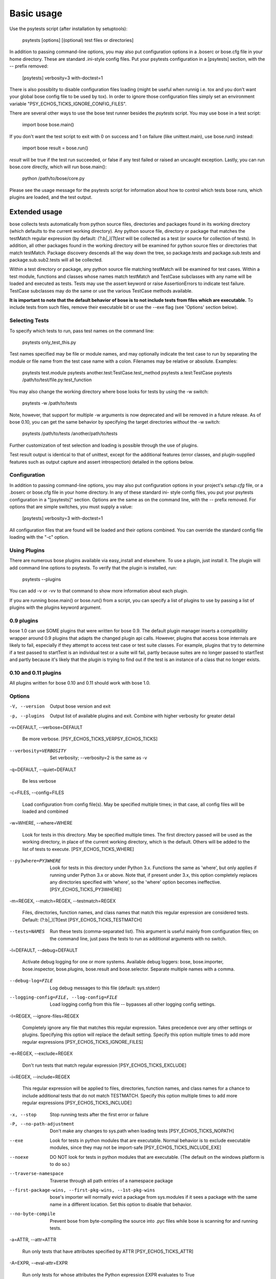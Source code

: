 Basic usage
***********

Use the psytests script (after installation by setuptools):

   psytests [options] [(optional) test files or directories]

In addition to passing command-line options, you may also put
configuration options in a .boserc or bose.cfg file in your home
directory. These are standard .ini-style config files. Put your
psytests configuration in a [psytests] section, with the -- prefix
removed:

   [psytests]
   verbosity=3
   with-doctest=1

There is also possiblity to disable configuration files loading (might
be useful when runnig i.e. tox and you don't want your global bose
config file to be used by tox). In order to ignore those configuration
files simply set an environment variable "PSY_ECHOS_TICKS_IGNORE_CONFIG_FILES".

There are several other ways to use the bose test runner besides the
*psytests* script. You may use bose in a test script:

   import bose
   bose.main()

If you don't want the test script to exit with 0 on success and 1 on
failure (like unittest.main), use bose.run() instead:

   import bose
   result = bose.run()

*result* will be true if the test run succeeded, or false if any test
failed or raised an uncaught exception. Lastly, you can run bose.core
directly, which will run bose.main():

   python /path/to/bose/core.py

Please see the usage message for the psytests script for information
about how to control which tests bose runs, which plugins are loaded,
and the test output.


Extended usage
==============

bose collects tests automatically from python source files,
directories and packages found in its working directory (which
defaults to the current working directory). Any python source file,
directory or package that matches the testMatch regular expression (by
default: *(?:\b|_)[Tt]est* will be collected as a test (or source for
collection of tests). In addition, all other packages found in the
working directory will be examined for python source files or
directories that match testMatch. Package discovery descends all the
way down the tree, so package.tests and package.sub.tests and
package.sub.sub2.tests will all be collected.

Within a test directory or package, any python source file matching
testMatch will be examined for test cases. Within a test module,
functions and classes whose names match testMatch and TestCase
subclasses with any name will be loaded and executed as tests. Tests
may use the assert keyword or raise AssertionErrors to indicate test
failure. TestCase subclasses may do the same or use the various
TestCase methods available.

**It is important to note that the default behavior of bose is to not
include tests from files which are executable.**  To include tests
from such files, remove their executable bit or use the --exe flag
(see 'Options' section below).


Selecting Tests
---------------

To specify which tests to run, pass test names on the command line:

   psytests only_test_this.py

Test names specified may be file or module names, and may optionally
indicate the test case to run by separating the module or file name
from the test case name with a colon. Filenames may be relative or
absolute. Examples:

   psytests test.module
   psytests another.test:TestCase.test_method
   psytests a.test:TestCase
   psytests /path/to/test/file.py:test_function

You may also change the working directory where bose looks for tests
by using the -w switch:

   psytests -w /path/to/tests

Note, however, that support for multiple -w arguments is now
deprecated and will be removed in a future release. As of bose 0.10,
you can get the same behavior by specifying the target directories
*without* the -w switch:

   psytests /path/to/tests /another/path/to/tests

Further customization of test selection and loading is possible
through the use of plugins.

Test result output is identical to that of unittest, except for the
additional features (error classes, and plugin-supplied features such
as output capture and assert introspection) detailed in the options
below.


Configuration
-------------

In addition to passing command-line options, you may also put
configuration options in your project's *setup.cfg* file, or a .boserc
or bose.cfg file in your home directory. In any of these standard ini-
style config files, you put your psytests configuration in a
"[psytests]" section. Options are the same as on the command line,
with the -- prefix removed. For options that are simple switches, you
must supply a value:

   [psytests]
   verbosity=3
   with-doctest=1

All configuration files that are found will be loaded and their
options combined. You can override the standard config file loading
with the "-c" option.


Using Plugins
-------------

There are numerous bose plugins available via easy_install and
elsewhere. To use a plugin, just install it. The plugin will add
command line options to psytests. To verify that the plugin is
installed, run:

   psytests --plugins

You can add -v or -vv to that command to show more information about
each plugin.

If you are running bose.main() or bose.run() from a script, you can
specify a list of plugins to use by passing a list of plugins with the
plugins keyword argument.


0.9 plugins
-----------

bose 1.0 can use SOME plugins that were written for bose 0.9. The
default plugin manager inserts a compatibility wrapper around 0.9
plugins that adapts the changed plugin api calls. However, plugins
that access bose internals are likely to fail, especially if they
attempt to access test case or test suite classes. For example,
plugins that try to determine if a test passed to startTest is an
individual test or a suite will fail, partly because suites are no
longer passed to startTest and partly because it's likely that the
plugin is trying to find out if the test is an instance of a class
that no longer exists.


0.10 and 0.11 plugins
---------------------

All plugins written for bose 0.10 and 0.11 should work with bose 1.0.


Options
-------

-V, --version

   Output bose version and exit

-p, --plugins

   Output list of available plugins and exit. Combine with higher
   verbosity for greater detail

-v=DEFAULT, --verbose=DEFAULT

   Be more verbose. [PSY_ECHOS_TICKS_VERPSY_ECHOS_TICKS]

--verbosity=VERBOSITY

   Set verbosity; --verbosity=2 is the same as -v

-q=DEFAULT, --quiet=DEFAULT

   Be less verbose

-c=FILES, --config=FILES

   Load configuration from config file(s). May be specified multiple
   times; in that case, all config files will be loaded and combined

-w=WHERE, --where=WHERE

   Look for tests in this directory. May be specified multiple times.
   The first directory passed will be used as the working directory,
   in place of the current working directory, which is the default.
   Others will be added to the list of tests to execute. [PSY_ECHOS_TICKS_WHERE]

--py3where=PY3WHERE

   Look for tests in this directory under Python 3.x. Functions the
   same as 'where', but only applies if running under Python 3.x or
   above.  Note that, if present under 3.x, this option completely
   replaces any directories specified with 'where', so the 'where'
   option becomes ineffective. [PSY_ECHOS_TICKS_PY3WHERE]

-m=REGEX, --match=REGEX, --testmatch=REGEX

   Files, directories, function names, and class names that match this
   regular expression are considered tests.  Default: (?:\b|_)[Tt]est
   [PSY_ECHOS_TICKS_TESTMATCH]

--tests=NAMES

   Run these tests (comma-separated list). This argument is useful
   mainly from configuration files; on the command line, just pass the
   tests to run as additional arguments with no switch.

-l=DEFAULT, --debug=DEFAULT

   Activate debug logging for one or more systems. Available debug
   loggers: bose, bose.importer, bose.inspector, bose.plugins,
   bose.result and bose.selector. Separate multiple names with a
   comma.

--debug-log=FILE

   Log debug messages to this file (default: sys.stderr)

--logging-config=FILE, --log-config=FILE

   Load logging config from this file -- bypasses all other logging
   config settings.

-I=REGEX, --ignore-files=REGEX

   Completely ignore any file that matches this regular expression.
   Takes precedence over any other settings or plugins. Specifying
   this option will replace the default setting. Specify this option
   multiple times to add more regular expressions [PSY_ECHOS_TICKS_IGNORE_FILES]

-e=REGEX, --exclude=REGEX

   Don't run tests that match regular expression [PSY_ECHOS_TICKS_EXCLUDE]

-i=REGEX, --include=REGEX

   This regular expression will be applied to files, directories,
   function names, and class names for a chance to include additional
   tests that do not match TESTMATCH.  Specify this option multiple
   times to add more regular expressions [PSY_ECHOS_TICKS_INCLUDE]

-x, --stop

   Stop running tests after the first error or failure

-P, --no-path-adjustment

   Don't make any changes to sys.path when loading tests [PSY_ECHOS_TICKS_NOPATH]

--exe

   Look for tests in python modules that are executable. Normal
   behavior is to exclude executable modules, since they may not be
   import-safe [PSY_ECHOS_TICKS_INCLUDE_EXE]

--noexe

   DO NOT look for tests in python modules that are executable. (The
   default on the windows platform is to do so.)

--traverse-namespace

   Traverse through all path entries of a namespace package

--first-package-wins, --first-pkg-wins, --1st-pkg-wins

   bose's importer will normally evict a package from sys.modules if
   it sees a package with the same name in a different location. Set
   this option to disable that behavior.

--no-byte-compile

   Prevent bose from byte-compiling the source into .pyc files while
   bose is scanning for and running tests.

-a=ATTR, --attr=ATTR

   Run only tests that have attributes specified by ATTR [PSY_ECHOS_TICKS_ATTR]

-A=EXPR, --eval-attr=EXPR

   Run only tests for whose attributes the Python expression EXPR
   evaluates to True [PSY_ECHOS_TICKS_EVAL_ATTR]

-s, --nocapture

   Don't capture stdout (any stdout output will be printed
   immediately) [PSY_ECHOS_TICKS_NOCAPTURE]

--nologcapture

   Disable logging capture plugin. Logging configuration will be left
   intact. [PSY_ECHOS_TICKS_NOLOGCAPTURE]

--logging-format=FORMAT

   Specify custom format to print statements. Uses the same format as
   used by standard logging handlers. [PSY_ECHOS_TICKS_LOGFORMAT]

--logging-datefmt=FORMAT

   Specify custom date/time format to print statements. Uses the same
   format as used by standard logging handlers. [PSY_ECHOS_TICKS_LOGDATEFMT]

--logging-filter=FILTER

   Specify which statements to filter in/out. By default, everything
   is captured. If the output is too verbose, use this option to
   filter out needless output. Example: filter=foo will capture
   statements issued ONLY to  foo or foo.what.ever.sub but not foobar
   or other logger. Specify multiple loggers with comma:
   filter=foo,bar,baz. If any logger name is prefixed with a minus, eg
   filter=-foo, it will be excluded rather than included. Default:
   exclude logging messages from bose itself (-bose). [PSY_ECHOS_TICKS_LOGFILTER]

--logging-clear-handlers

   Clear all other logging handlers

--logging-level=DEFAULT

   Set the log level to capture

--with-coverage

   Enable plugin Coverage:  Activate a coverage report using Ned
   Batchelder's coverage module.  [PSY_ECHOS_TICKS_WITH_COVERAGE]

--cover-package=PACKAGE

   Restrict coverage output to selected packages [PSY_ECHOS_TICKS_COVER_PACKAGE]

--cover-erase

   Erase previously collected coverage statistics before run

--cover-tests

   Include test modules in coverage report [PSY_ECHOS_TICKS_COVER_TESTS]

--cover-min-percentage=DEFAULT

   Minimum percentage of coverage for tests to pass
   [PSY_ECHOS_TICKS_COVER_MIN_PERCENTAGE]

--cover-inclusive

   Include all python files under working directory in coverage
   report.  Useful for discovering holes in test coverage if not all
   files are imported by the test suite. [PSY_ECHOS_TICKS_COVER_INCLUSIVE]

--cover-html

   Produce HTML coverage information

--cover-html-dir=DIR

   Produce HTML coverage information in dir

--cover-branches

   Include branch coverage in coverage report [PSY_ECHOS_TICKS_COVER_BRANCHES]

--cover-xml

   Produce XML coverage information

--cover-xml-file=FILE

   Produce XML coverage information in file

--cover-config-file=DEFAULT

   Location of coverage config file [PSY_ECHOS_TICKS_COVER_CONFIG_FILE]

--cover-no-print

   Suppress printing of coverage information

--pdb

   Drop into debugger on failures or errors

--pdb-failures

   Drop into debugger on failures

--pdb-errors

   Drop into debugger on errors

--no-deprecated

   Disable special handling of DeprecatedTest exceptions.

--with-doctest

   Enable plugin Doctest:  Activate doctest plugin to find and run
   doctests in non-test modules.  [PSY_ECHOS_TICKS_WITH_DOCTEST]

--doctest-tests

   Also look for doctests in test modules. Note that classes, methods
   and functions should have either doctests or non-doctest tests, not
   both. [PSY_ECHOS_TICKS_DOCTEST_TESTS]

--doctest-extension=EXT

   Also look for doctests in files with this extension
   [PSY_ECHOS_TICKS_DOCTEST_EXTENSION]

--doctest-result-variable=VAR

   Change the variable name set to the result of the last interpreter
   command from the default '_'. Can be used to avoid conflicts with
   the _() function used for text translation.
   [PSY_ECHOS_TICKS_DOCTEST_RESULT_VAR]

--doctest-fixtures=SUFFIX

   Find fixtures for a doctest file in module with this name appended
   to the base name of the doctest file

--doctest-options=OPTIONS

   Specify options to pass to doctest. Eg.
   '+ELLIPSIS,+NORMALIZE_WHITESPACE'

--with-isolation

   Enable plugin IsolationPlugin:  Activate the isolation plugin to
   isolate changes to external modules to a single test module or
   package. The isolation plugin resets the contents of sys.modules
   after each test module or package runs to its state before the
   test. PLEASE NOTE that this plugin should not be used with the
   coverage plugin, or in any other case where module reloading may
   produce undesirable side-effects.  [PSY_ECHOS_TICKS_WITH_ISOLATION]

-d, --detailed-errors, --failure-detail

   Add detail to error output by attempting to evaluate failed asserts
   [PSY_ECHOS_TICKS_DETAILED_ERRORS]

--with-profile

   Enable plugin Profile:  Use this plugin to run tests using the
   hotshot profiler.   [PSY_ECHOS_TICKS_WITH_PROFILE]

--profile-sort=SORT

   Set sort order for profiler output

--profile-stats-file=FILE

   Profiler stats file; default is a new temp file on each run

--profile-restrict=RESTRICT

   Restrict profiler output. See help for pstats.Stats for details

--no-skip

   Disable special handling of SkipTest exceptions.

--with-id

   Enable plugin TestId:  Activate to add a test id (like #1) to each
   test name output. Activate with --failed to rerun failing tests
   only.  [PSY_ECHOS_TICKS_WITH_ID]

--id-file=FILE

   Store test ids found in test runs in this file. Default is the file
   .boseids in the working directory.

--failed

   Run the tests that failed in the last test run.

--processes=NUM

   Spread test run among this many processes. Set a number equal to
   the number of processors or cores in your machine for best results.
   Pass a negative number to have the number of processes
   automatically set to the number of cores. Passing 0 means to
   disable parallel testing. Default is 0 unless PSY_ECHOS_TICKS_PROCESSES is
   set. [PSY_ECHOS_TICKS_PROCESSES]

--process-timeout=SECONDS

   Set timeout for return of results from each test runner process.
   Default is 10. [PSY_ECHOS_TICKS_PROCESS_TIMEOUT]

--process-restartworker

   If set, will restart each worker process once their tests are done,
   this helps control memory leaks from killing the system.
   [PSY_ECHOS_TICKS_PROCESS_RESTARTWORKER]

--with-xunit

   Enable plugin Xunit: This plugin provides test results in the
   standard XUnit XML format. [PSY_ECHOS_TICKS_WITH_XUNIT]

--xunit-file=FILE

   Path to xml file to store the xunit report in. Default is
   psytests.xml in the working directory [PSY_ECHOS_TICKS_XUNIT_FILE]

--xunit-testsuite-name=PACKAGE

   Name of the testsuite in the xunit xml, generated by plugin.
   Default test suite name is psytests.

--xunit-prefix-with-testsuite-name

   Enables prefixing of the test class name in the xunit xml.
   This can be used in a matrixed build to distinguish between failures
   in different environments.
   If enabled, the testsuite name is used as a prefix.
   [PSY_ECHOS_TICKS_XUNIT_PREFIX_WITH_TESTSUITE_NAME]

--all-modules

   Enable plugin AllModules: Collect tests from all python modules.
   [PSY_ECHOS_TICKS_ALL_MODULES]

--collect-only

   Enable collect-only:  Collect and output test names only, don't run
   any tests.  [COLLECT_ONLY]
